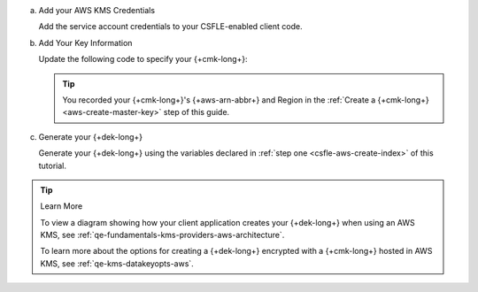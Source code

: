 a. Add your AWS KMS Credentials

   Add the service account credentials to your CSFLE-enabled client
   code.

   .. tabs-drivers::

      .. tab::
         :tabid: java-sync

         .. literalinclude:: /includes/generated/in-use-encryption/csfle/java/aws/reader/src/main/java/com/mongodb/csfle/MakeDataKey.java
            :start-after: start-kmsproviders
            :end-before: end-kmsproviders
            :language: java
            :dedent:

            .. include:: /includes/queryable-encryption/tutorials/automatic/named-kms-note.rst

               .. replacement:: kms-provider

                  AWS
                     
               .. replacement:: kms-provider-name

                  "my_aws_provider"

            .. literalinclude:: /includes/queryable-encryption/tutorials/automatic/aws/named-kms/NamedKms.java
               :language: java
               :dedent:

         .. include:: /includes/tutorials/automatic/aws/obtain-automatic-credentials.rst

      .. tab::
         :tabid: nodejs

         .. literalinclude:: /includes/generated/in-use-encryption/csfle/node/aws/reader/make_data_key.js
            :start-after: start-kmsproviders
            :end-before: end-kmsproviders
            :language: javascript
            :dedent:

         .. include:: /includes/queryable-encryption/tutorials/automatic/named-kms-note.rst

            .. replacement:: kms-provider

               AWS
                     
            .. replacement:: kms-provider-name

               "my_aws_provider"

         .. literalinclude:: /includes/queryable-encryption/tutorials/automatic/aws/named-kms/named-kms.js
            :language: javascript
            :dedent:

      .. tab::
         :tabid: python

         .. literalinclude:: /includes/generated/in-use-encryption/csfle/python/aws/reader/make_data_key.py
            :start-after: start-kmsproviders
            :end-before: end-kmsproviders
            :language: python
            :dedent:

         .. include:: /includes/queryable-encryption/tutorials/automatic/named-kms-note.rst

            .. replacement:: kms-provider

               AWS
                     
            .. replacement:: kms-provider-name

               "my_aws_provider"

         .. literalinclude:: /includes/queryable-encryption/tutorials/automatic/aws/named-kms/named-kms.py
            :language: python
            :dedent:

      .. tab::
         :tabid: csharp

         .. literalinclude:: /includes/generated/in-use-encryption/csfle/dotnet/aws/reader/CSFLE/MakeDataKey.cs
            :start-after: start-kmsproviders
            :end-before: end-kmsproviders
            :language: csharp
            :dedent:

         .. include:: /includes/queryable-encryption/tutorials/automatic/named-kms-note.rst

            .. replacement:: kms-provider

               AWS
                     
            .. replacement:: kms-provider-name

               "my_aws_provider"

         .. literalinclude:: /includes/queryable-encryption/tutorials/automatic/aws/named-kms/NamedKms.cs
            :language: csharp
            :dedent:

      .. tab::
         :tabid: go

         .. literalinclude:: /includes/generated/in-use-encryption/csfle/go/aws/reader/make-data-key.go
            :start-after: start-kmsproviders
            :end-before: end-kmsproviders
            :language: go
            :dedent:

#. Add Your Key Information

   Update the following code to specify your {+cmk-long+}:

   .. tip::

      You recorded your {+cmk-long+}'s {+aws-arn-abbr+} and Region
      in the :ref:`Create a {+cmk-long+} <aws-create-master-key>`
      step of this guide.

   .. tabs-drivers::

      .. tab::
         :tabid: java-sync

         .. literalinclude:: /includes/generated/in-use-encryption/csfle/java/aws/reader/src/main/java/com/mongodb/csfle/MakeDataKey.java
            :start-after: start-datakeyopts
            :end-before: end-datakeyopts
            :language: java
            :dedent:

      .. tab::
         :tabid: nodejs

         .. literalinclude:: /includes/generated/in-use-encryption/csfle/node/aws/reader/make_data_key.js
            :start-after: start-datakeyopts
            :end-before: end-datakeyopts
            :language: javascript
            :dedent:

      .. tab::
         :tabid: python

         .. literalinclude:: /includes/generated/in-use-encryption/csfle/python/aws/reader/make_data_key.py
            :start-after: start-datakeyopts
            :end-before: end-datakeyopts
            :language: python
            :dedent:

      .. tab::
         :tabid: csharp

         .. literalinclude:: /includes/generated/in-use-encryption/csfle/dotnet/aws/reader/CSFLE/MakeDataKey.cs
            :start-after: start-datakeyopts
            :end-before: end-datakeyopts
            :language: csharp
            :dedent:

      .. tab::
         :tabid: go

         .. literalinclude:: /includes/generated/in-use-encryption/csfle/go/aws/reader/make-data-key.go
            :start-after: start-datakeyopts
            :end-before: end-datakeyopts
            :language: go
            :dedent:

#. Generate your {+dek-long+}

   .. _csfle-aws-create-dek:

   Generate your {+dek-long+} using the variables declared in :ref:`step one
   <csfle-aws-create-index>` of this tutorial.

   .. tabs-drivers::

      .. tab::
         :tabid: java-sync

         .. literalinclude:: /includes/generated/in-use-encryption/csfle/java/aws/reader/src/main/java/com/mongodb/csfle/MakeDataKey.java
            :start-after: start-create-dek
            :end-before: end-create-dek
            :language: java
            :dedent:

      .. tab::
         :tabid: nodejs

         .. literalinclude:: /includes/generated/in-use-encryption/csfle/node/aws/reader/make_data_key.js
            :start-after: start-create-dek
            :end-before: end-create-dek
            :language: javascript
            :dedent:

         .. include:: /includes/tutorials/automatic/node-include-clientEncryption.rst

      .. tab::
         :tabid: python

         .. literalinclude:: /includes/generated/in-use-encryption/csfle/python/aws/reader/make_data_key.py
            :start-after: start-create-dek
            :end-before: end-create-dek
            :language: python
            :dedent:

      .. tab::
         :tabid: csharp

         .. literalinclude:: /includes/generated/in-use-encryption/csfle/dotnet/aws/reader/CSFLE/MakeDataKey.cs
            :start-after: start-create-dek
            :end-before: end-create-dek
            :language: csharp
            :dedent:

      .. tab::
         :tabid: go

         .. literalinclude:: /includes/generated/in-use-encryption/csfle/go/aws/reader/make-data-key.go
            :start-after: start-create-dek
            :end-before: end-create-dek
            :language: go
            :dedent:

.. tip:: Learn More

   To view a diagram showing how your client application creates your
   {+dek-long+} when using an AWS KMS, see
   :ref:`qe-fundamentals-kms-providers-aws-architecture`.

   To learn more about the options for creating a {+dek-long+}
   encrypted with a {+cmk-long+} hosted in AWS KMS, see
   :ref:`qe-kms-datakeyopts-aws`.
